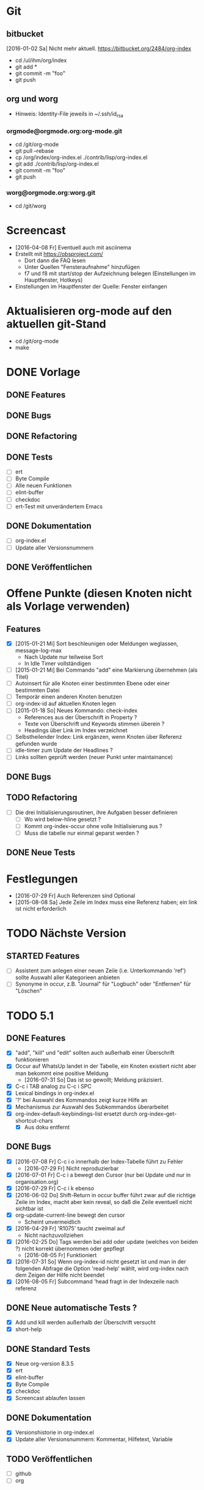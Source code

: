 * Git
** bitbucket

   [2016-01-02 Sa] Nicht mehr aktuell.
   https://bitbucket.org/2484/org-index
   
   - cd /ul/ihm/org/index
   - git add *
   - git commit -m "foo"
   - git push

** org und worg

   - Hinweis: Identity-File jeweils in ~/.ssh/id_rsa

*** orgmode@orgmode.org:org-mode.git

    - cd /git/org-mode
    - git pull --rebase
    - cp /org/index/org-index.el ./contrib/lisp/org-index.el
    - git add ./contrib/lisp/org-index.el
    - git commit -m "foo"
    - git push

*** worg@orgmode.org:worg.git

    - cd /git/worg

* Screencast

  - [2016-04-08 Fr] Eventuell auch mit asciinema
  - Erstellt mit https://obsproject.com/
    - Dort dann die FAQ lesen
    - Unter Quellen "Fensteraufnahme" hinzufügen
    - f7 und f8 mit start/stop der Aufzeichnung belegen (Einstellungen im Hauptfenster, Hotkeys)
  - Einstellungen im Hauptfenster der Quelle: Fenster einfangen

* Aktualisieren org-mode auf den aktuellen git-Stand

  - cd /git/org-mode
  - make

* DONE Vorlage
  CLOSED: [2014-12-22 Mo 08:03]
  :PROPERTIES:
  :END:
** DONE Features

** DONE Bugs

** DONE Refactoring
   CLOSED: [2013-12-25 Mi 23:59]

** DONE Tests
   CLOSED: [2014-01-03 Fr 19:56]

   - [ ] ert
   - [ ] Byte Compile
   - [ ] Alle neuen Funktionen
   - [ ] elint-buffer
   - [ ] checkdoc
   - [ ] ert-Test mit unverändertem Emacs

** DONE Dokumentation
   CLOSED: [2014-01-03 Fr 19:56]

   - [ ] org-index.el
   - [ ] Update aller Versionsnummern

** DONE Veröffentlichen
   CLOSED: [2014-01-03 Fr 19:57]

* Offene Punkte (diesen Knoten nicht als Vorlage verwenden)
  CLOSED: [2014-12-22 Mo 08:03]
  :PROPERTIES:
  :END:
** Features

   - [X] [2015-01-21 Mi] Sort beschleunigen oder Meldungen weglassen, message-log-max
     - Nach Update nur teilweise Sort
     - In Idle Timer vollständigen
   - [ ] [2015-01-21 Mi] Bei Commando "add" eine Markierung übernehmen (als Titel)
   - [ ] Autoinsert für alle Knoten einer bestimmten Ebene oder einer bestimmten Datei
   - [ ] Temporär einen anderen Knoten benutzen
   - [ ] org-index-id auf aktuellen Knoten legen
   - [ ] [2015-01-18 So] Neues Kommando: check-index
     - References aus der Überschrift in Property ?
     - Texte von Überschrift und Keywords stimmen überein ?
     - Headings über Link im Index verzeichnet
   - [ ] Selbstheilender Index: Link ergänzen, wenn Knoten über Referenz gefunden wurde
   - [ ] idle-timer zum Update der Headlines ?
   - [ ] Links sollten geprüft werden (neuer Punkt unter maintainance)

** DONE Bugs
** TODO Refactoring
   CLOSED: [2013-12-25 Mi 23:59]

   - [ ] Die drei Initialisierungsroutinen, ihre Aufgaben besser definieren
     - [ ] Wo wird below-hline gesetzt ?
     - [ ] Kommt org-index-occur ohne volle Initialisierung aus ?
     - [ ] Muss die tabelle nur einmal geparst werden ?

** DONE Neue Tests
   CLOSED: [2014-01-03 Fr 19:56]

* Festlegungen

  - [2016-07-29 Fr] Auch Referenzen sind Optional
  - [2015-08-08 Sa] Jede Zeile im Index muss eine Referenz haben; ein link ist nicht erforderlich

* TODO Nächste Version
** STARTED Features

   - [ ] Assistent zum anlegen einer neuen Zeile (i.e. Unterkommando 'ref') sollte Auswahl
     aller Kategorieen anbieten
   - [ ] Synonyme in occur, z.B. "Journal" für "Logbuch" oder "Entfernen" für "Löschen"

* TODO 5.1
** DONE Features
   CLOSED: [2016-08-05 Fr 12:50]

   - [X] "add", "kill" und "edit" sollten auch außerhalb einer Überschrift funktionieren
   - [X] Occur auf WhatsUp landet in der Tabelle, ein Knoten existiert nicht aber man bekommt eine positive Meldung
     - [2016-07-31 So] Das ist so gewollt; Meldung präzisiert.
   - [X] C-c i TAB analog zu C-c i SPC
   - [X] Lexical bindings in org-index.el
   - [X] '?' bei Auswahl des Kommandos zeigt kurze Hilfe an
   - [X] Mechanismus zur Auswahl des Subkommandos überarbeitet
   - [X] org-index-default-keybindings-list ersetzt durch org-index--get-shortcut-chars
     - [X] Aus doku entfernt

** DONE Bugs
   CLOSED: [2016-08-05 Fr 09:41]

   - [X] [2016-07-08 Fr] C-c i o innerhalb der Index-Tabelle führt zu Fehler
     - [2016-07-29 Fr] Nicht reproduzierbar
   - [X] [2016-07-01 Fr] C-c i a bewegt den Cursor (nur bei Update und nur in organisation.org)
   - [X] [2016-07-29 Fr] C-c i k ebenso
   - [X] [2016-06-02 Do] Shift-Return in occur buffer führt zwar auf die richtige Zeile im
     Index, macht aber kein reveal, so daß die Zeile eventuell nicht sichtbar ist
   - [X] org-update-current-line bewegt den cursor
     - Scheint unvermeidlich
   - [X] [2016-04-29 Fr] 'R1075' taucht zweimal auf
     - Nicht nachzuvollziehen
   - [X] [2016-02-25 Do] Tags werden bei add oder update (welches von beiden ?) nicht korrekt übernommen oder gepflegt
     - [2016-08-05 Fr] Funktioniert
   - [X] [2016-07-31 So] Wenn org-index-id nicht gesetzt ist und man in der folgenden
     Abfrage die Option 'read-help' wählt, wird org-index nach dem Zeigen der Hilfe nicht beendet
   - [X] [2016-08-05 Fr] Subcommand 'head fragt in der Indexzeile nach referenz

** DONE Neue automatische Tests ?
   CLOSED: [2016-08-08 Mo 18:55]

   - [X] Add und kill werden außerhalb der Überschrift versucht
   - [X] short-help

** DONE Standard Tests
   CLOSED: [2016-08-08 Mo 22:57]

   - [X] Neue org-version 8.3.5
   - [X] ert
   - [X] elint-buffer
   - [X] Byte Compile
   - [X] checkdoc
   - [X] Screencast ablaufen lassen

** DONE Dokumentation
   CLOSED: [2016-08-08 Mo 18:56]

   - [X] Versionshistorie in org-index.el
   - [X] Update aller Versionsnummern: Kommentar, Hilfetext, Variable

** TODO Veröffentlichen

   - [ ] github
   - [ ] org

* DONE 5.0
  CLOSED: [2016-07-29 Fr 15:50]
** DONE Features 

   - [X] Spalte yank
   - [X] Referenz nicht verpflichtend
   - [X] Knoten hinzufügen ohne neue Referenz (Mit Prefix arg ?)
   - [X] Nachträgliches hinzufügen einer Referenz zu einem Knoten aus dem Index
   - [X] Tags als neue Spalte
   - [X] Im occur-Ergebnis Zeilen aus Index löschen (mit C-k)
   - [-] Referenzen sollten erst ab 10 beginnen
     - Bleibt dem Benutzer überlassen
   - [-] C-c C-i a und C-c C-i C-a sollten dasselbe bewirken
     - C-i ist Tab
   - [X] Während occcur sollte Teil der Erklärung fett sein
   - [X] Kommando column
   - [X] 'e' im occur-buffer
     - Zurückgestellt, bis wirklich gebraucht
   - [X] Edit und kill sollten auch im occur-Buffer funktionieren
   - [X] Edit funktioniert auch vom Knoten aus

** DONE Bugs

   - [X] Yank "reset terminal"
   - [X] Find yank in index
   - [X] C-g sollte occur beenden können
   - [X] Suche nach 'ssh-agent' funktioniert nicht
   - [X] Nachtrögliches add mit C-u liefert neue Referenz, obwohl alte schon im Index vorhanden war
     - Nicht nachvollziehbar
   - [X] C-k in occur löscht Index-Zeile nicht wirklich (entgegen Meldung)
   - [X] Beim kompilieren wird scheinbar code ausgeführt
   - [X] Beim zweiten löschen ist der occur buffer stale
   - [X] s-return im occur-buffer funktioniert nicht
   - [X] "|" im edit berücksichtigen
   - [X] Direkt nach Neustart emacs ist der occur buffer nicht formatiert
   - [X] Nach kill im occur landet man auf dem Knoten und nicht im occur
     - Auch in den Tests berücksichtigen
   - [X] Nach edit sollte die Zeile wieder formatiert sein
   - [X] Wenn ret im Occur das Ziel nicht erreichen kann wegen Narrowing, dann gibt es keine Fehlermeldung
   - [X] Suchen nach "R992 - Wichtiges und wahres" und dann RETURN: copied 'nil'
   - [X] scratch org C-u C-c i a und dann occur nach foo und dann C-c i k gibt Fehlemeldung
   - [X] "C-c i SPC" funktioniert nicht
   - [-] Warnung, wenn org-id-track-globally nicht gesetzt ist
     - Funktionen warnt selbst
   - [X] Wenn eine Zeile keiner Referenz enthält: "C-c i i BACKSPACE" führt zur ersten
     Zeile der Tabelle und nicht zur zuletzt hinzugefügten
     - [X] Test dafür
   - [X] yank=foo, keyboards=bar wird bei C-c i k in occur nicht auch aus Index gelöscht;
     taucht beim nächsten occur wieder auf
     - [X] Test dafür

** DONE Refactoring
   CLOSED: [2015-12-10 Do 16:41]

   - [X] Alle Spalten verpflichtend
   - [X] Kommando "delete" heißt jetzt kill
   - [X] Kommando "enter" umbenennen in "index" oder "index-enter"
   - [X] "C-c i i" ersetzen durch "C i SPC"

** DONE Manuelle Tests der neuen Features
   CLOSED: [2015-11-17 Di 16:35]

   - [X] Spalte yank
   - [X] Referenz nicht verpflichtend

** DONE Neue automatische Tests ?
   CLOSED: [2015-11-23 Mo 17:05]

   - [X] s-return auf yank-Zeile
   - [X] C-k löscht wirklich

** DONE Standard Tests
   CLOSED: [2015-12-31 Do 15:13]

   - [X] Pull auf org-mode repository
   - [X] ert
   - [X] elint-buffer
   - [X] Byte Compile
   - [X] checkdoc
   - [X] Screencast ablaufen lassen

** DONE Dokumentation
   CLOSED: [2016-07-29 Fr 15:49]

   - [X] Hilfetexte überarbeiten
   - [X] Text für initialen Knoten anpassen
   - [X] Versionshistorie in org-index.el
   - [X] Update aller Versionsnummern: Kommentar, Hilfetext, Variable
     - Version 5.0
   - [X] Update worg
   - [X] Update 2484.de (Links merkwürdig)
   - [X] Screencast wie http://danmidwood.com/content/2014/11/21/animated-paredit.html ?
     Oder per http://www.cockos.com/licecap/
     - https://github.com/howardabrams/demo-it

** DONE Veröffentlichen
   CLOSED: [2016-07-29 Fr 15:50]

   - [X] github
   - [X] Beschreibung auf worg

* DONE 4.3
  :PROPERTIES:
  :ORDERED:  t
  :END:
** DONE Features

   - [-] org-index--align-this-line ([2015-06-21 So] ?)
   - [X] [2015-06-21 So] Sort: count, last-accessed und mixed. Wobei mixed = last-accessed
     für datum = heute, count sonst
   - [2015-06-21 So] customize
     - [X] Neue customize group "org-index "
     - [X] "Funktion org-index--special-column " ersetzen
     - [X] "Variable org-index--special-columns " ersetzen
     - [X] Funktion org-index--do-sort-index hat jetzt einen Parameter weniger
       - [X] Sortierungsstrategie "mixed" einbauen:
         - [X] org-index--get-sort-key anpassen
         - [X] string< Vergleich erweitern
     - [X] Beim org-index--parse-table prüfen, ob die Tabelle immer noch mixed sortiert
       ist (am Folgetag in der Regel nicht mehr der Fall); dann neu sortieren.
     - [X] "group-by" ersetzen aber Möglichkeit zum Auffinden von Duplikaten bewahren
     - [X] "Variable org-index--flagged-columns " ersetzen
     - [X] Funktion org-index--flag-p ersetzen
   - [X] [2015-06-24 Mi] Meldung wenn Occur aktiv und Tasten an anderen Frame geschickt werden
     - occur beendet sich dann.
   - [X] [2015-06-29 Mo] Bei occur sollten mehrere Kommas in Folge zu einem zusammengefasst werden
   - [-] Neue Funktion org-index-customize
     - Statt dessen customize-group org-index
   - [-] Customization für org-index-use-default-keybindings umsetzen (wird zur Zeit ignoriert)
     - Nicht implementiert, weil unüblich

** DONE Bugs
   CLOSED: [2015-08-20 Do 19:42]

   - [X] [2015-08-08 Sa] Occur,Sprung und dann nochmal Occur: Die Zielzeile ist nicht richtigt formatiert

** DONE Refactoring
   CLOSED: [2015-08-10 Mo 08:30]
   
   - [X] Liste mit Flags im index-Knoten ersetzen (siehe Features)

** DONE Manuelle Tests der neuen Features
   CLOSED: [2015-08-20 Do 19:42]
   
   Abgedeckt durch die vorhandenen Tests:

   - [X] org-index-sort-by
   - [X] org-index-yank-after-add
   - [X] org-index-point-on-add
   - [X] org-index-copy-heading-to-keywords
   - [X] org-index-strip-ref-and-date-from-heading
   - [X] org-index-edit-on-add
   
** DONE Neue automatische Tests ?
   CLOSED: [2015-08-20 Do 19:43]

   - [X] org-index-sort-by
   - [X] org-index-edit-on-add ist nil aber es wird trotzdem gefragt
     - Falsch geschaut.

** TODO Standard Tests

   - [X] Heuristische Tests:
     - [X] occur mit Sprung zu Knoten
     - [X] add
     - [X] delete
   - [X] ert
   - [X] elint-buffer
   - [X] Byte Compile
   - [X] checkdoc
   - [X] Assistent starten und einen Knoten hinzufügen

** TODO Dokumentation

   - [ ] Hilfetexte überarbeiten
   - [ ] Text für initialen Knoten anpassen
   - [ ] Versionshistorie in org-index.el
   - [ ] Update aller Versionsnummern: Kommentar, Hilfetext, Variable

** TODO Veröffentlichen

   - [ ] github

* DONE 4
  CLOSED: [2015-03-27 Fr 10:42]
** DONE Features
   CLOSED: [2015-03-27 Fr 10:42]

   - [X] C-u sollte Referenz mitgeben können

** DONE Bugs
   CLOSED: [2015-02-26 Do 06:55]

   - [X] Prefix Argument kommt über default keybindings nicht in org-index an (z.B. unhighlight)
   - [X] Fehlermeldung bei leerer Menge in occur ?
   - [X] Enter mit '.' funktioniert nicht
   - [X] S-return in occur buffer ruft einfach nur enter auf.
   - [X] before-save hook sollte nur gesetzt werden, wenn umsortiert wurde
   - [X] Im Ergebnis von occur sollte die Spaltenbreite beibehalten werden
   - [X] In den occur buffer sollten Zeilen mit Property kopiert werden
   - [X] Bei occur: Ohne Zeichen ist die Ausrichtung Okay, nach dem ersten Zeichen aber fehlerhaft
   - [X] Nach "continue here" suchen
   - [X] [2015-02-24 Di] add bei vorhandenem Eintrag 1166 fragt erneut anstatt stillen update zu machen
   - [X] [2015-02-24 Di] Zeilen Fransen aus

** DONE Refactoring
   CLOSED: [2015-02-23 Mo 21:11]

   - [X] Property org-index-ref wird nicht mehr genutzt
   - [X] nach Einträgen "continue here" suchen
   - [X] org-index--get-or-delete-line ersetzen
   - [X] org-index--find-in-index ersetzen
   - [X] org-index--complete-links entfernen
   - [X] search-link und search-ref ersetzen
   - [X] org-index--silent prüfen
   - [X] invisibility-spec bereinigen

** DONE Manuelle Tests der neuen Features
   CLOSED: [2015-01-31 Sa 12:59]
   
   - [ ] Leave per org-marg-ring-goto

** DONE Neue automatische Tests
   CLOSED: [2015-02-23 Mo 21:11]

   - [X] Return per org-mark-ring-goto
   - [X] Kommt prefix argument an (unhighlight)
   - [X] Funktionieren die default-keybindings ?
   - [X] Test für hochzählen in occur oder zum update der Index-Zeilen

** DONE Standard Tests
   CLOSED: [2015-03-27 Fr 10:41]

   - [X] ert
   - [X] elint-buffer
   - [X] Byte Compile
   - [X] checkdoc
   - [X] Assistent starten und einen Knoten dazufügen

** DONE Dokumentation
   CLOSED: [2015-03-27 Fr 10:41]

   - [X] Versionshistorie in org-index.el
   - [X] Update aller Versionsnummern: Kommentar, Hilfetext, Variable
   - [X] Header updaten,
   - [X] nach help
   - [X] und worg kopieren
   - [X] In der Dokumentation zwischen "link" und "ID" unterscheiden

** DONE Veröffentlichen
   CLOSED: [2015-03-27 Fr 10:41]

   - [X] github

* DONE 3.2
  CLOSED: [2015-02-03 Di 15:29]
** DONE Features
   CLOSED: [2015-01-31 Sa 12:59]

   - [X] Komplettes sort nur über idle-timer
   - [X] Neues Kommando check
   - [X] statistics als Unterkommando von Check
   - [X] add kann auch update
   - [X] kill-ts-and-ref-on-add
   - [X] Beschleunigen erste Darstellung in occur noch vor einer Taste ?
   - [X] Default-Keybindings mit Prefix C-c C-i statt C-c i
     - Nein

** DONE Bugs
   CLOSED: [2015-01-31 Sa 13:03]

   - [X] [2015-01-26 Mo] check-link hat falsche Links eingetragen
   - [X] Nach Sichern eines Puffers (welcher ? Nicht alle.) springt der Fokus in den Index
   - [X] [2015-01-29 Do] R1212 Firewall tauch in occur auf, aber return führt ganz woanders hin.
   - [X] [2015-01-30 Fr] Während der Eingabe zu sort oder maintain lief der idle-timer zum sortieren

** DONE Refactoring
   CLOSED: [2015-01-18 So 15:22]

** DONE Tests der neuen Features
   CLOSED: [2015-01-31 Sa 12:59]

   - [X] Alle drei Arten sort
   - [X] promote-current-line
   - [X] idle-timer
   - [X] on-save hook
     - [X] Auch nach reorder
   - [X] check links testen

** DONE Neue tests
   CLOSED: [2015-01-31 Sa 12:59]

   - [X] Neues Kommando check
   - [X] Update nach add

** DONE Standard Tests
   CLOSED: [2015-01-31 Sa 18:27]

   - [X] elint-buffer
   - [X] ert
   - [X] Byte Compile
   - [X] checkdoc
   - [X] ert-Test mit Emacs ohne org-index-id

** DONE Dokumentation
   CLOSED: [2015-01-31 Sa 18:33]

   - [X] Versionshistorie in org-index.el
   - [X] Update aller Versionsnummern: Kommentar, Hilfetext, Variable
   - [X] Im Beispielindex Flags ergänzen

** DONE Veröffentlichen
   CLOSED: [2015-02-03 Di 15:29]

   - [X] github

* DONE 3.1
  CLOSED: [2015-01-19 Mo 21:37]
** DONE Features
   CLOSED: [2015-01-18 So 15:18]

   - [X] org-index-occur als indirekter Buffer
     - [X] Beim kopieren der sichtbaren Zeilen aktuelle Cursorzeile wieder einnehmen
   - [X] Gleich zu Anfang den Buffer davor und danach mit dem Font für Tabellen einfärben
   - [X] Command enter braucht kein <return>

** DONE Bugs
   CLOSED: [2015-01-18 So 15:21]

   - [X] [2014-12-17 Mi] multi-occur funktioniert nicht mehr
   - [X] [2014-12-19 Fr] Fehlermeldung ohne Details "Cannot find your index table: "
   - [X] [2014-12-19 Fr] org-index-id steht auf unbekanntem Wert 3b580dc4-01ca-48f1-a198-eca452809bd7
   - [X] [2014-12-29 Mo] RET in occur-buffer funktioniert nicht
   - [X] [2014-12-30 Di] kill-region funktioniert in occur-buffer
   - [X] [2015-01-07 Mi] In Occur sind nach einem Fenster Zeilen sichtbar, die nicht mehr passen
   - [X] [2015-01-12 Mo] Es werden nicht alle Zeilen angezeigt; vorläufiger Fix über "(+ 100 lines-wanted) ; vorläufiger Fix"
   - [X] [2015-01-14 Mi] S-Return nach der Suche macht das falsche
   - [X] [2015-01-14 Mi] Suche nach jv sollte leer sein, zeigt aber alle Zeilen
   - [X] [2015-01-15 Do] 1160 wird mit occur nicht gefunden
   - [X] [2015-01-15 Do] <backtab> nach der Suche zeigt nicht den Index
   - [X] [2015-01-16 Fr] Cursor steht während Suche nicht immer in erster Spalte
   - [X] [2015-01-19 Mo] "solaris" wird nach Ende der Suche nicht herausgehoben
   - [X] [2015-01-20 Di] In Occur Eingabe "auslastung", dann Backspace bis "ausl" zeigt nicht mehr "ausleitung" an

** DONE Refactoring
   CLOSED: [2015-01-18 So 15:22]

   - [X] Entferne org-index--headings ?
     - Nein
   - [X] occur sollte overlays maximaler länge erzeugen (damit das sammeln der sichtbaren Zeilen am Ende schneller geht)
     - Zu kompliziert und auch so schnell genug
   - [X] Entfernen org-index-copy-references-from-heading-to-property

** DONE Tests
   CLOSED: [2015-01-19 Mo 21:37]

   - [X] ert
   - [X] Byte Compile
   - [X] Alle neuen Funktionen
   - [X] elint-buffer
   - [X] checkdoc
   - [X] ert-Test mit Emacs ohne org-index-id

** DONE Dokumentation
   CLOSED: [2015-01-19 Mo 21:37]

   - [X] org-index.el
   - [X] Update aller Versionsnummern

** DONE Veröffentlichen
   CLOSED: [2015-01-19 Mo 21:37]

   - [X] github

* DONE 3.0
  CLOSED: [2014-12-11 Do 18:00]
  :PROPERTIES:
  :ID:       3f812730-605a-4842-a9f0-f2f0fe74fff5
  :END:
** DONE Features
   CLOSED: [2014-12-06 Sa 23:57]

   - [X] Umstellen auf seperate Liste für Flags
   - [X] Neues Kommando add
     - [X] Ref auch in Property speichern
     - [X] Es sollte eine Möglichkeit geben, die Überschrift zu editieren
     - [X] Konfigurierbar: Ref in überschrift einfügen, Timestamp in Überschrift einfügen
       - Nur ref
     - [X] Auch die Spalte "Art" befüllen. Mit category ?
     - [X] Spalteneigenschaft "edit" berücksichtigen
   - [X] Neues Kommando delete
   - [X] Kommandos entfernen
     - [X] reuse
     - [X] missing
     - [X] put
   - [X] yank-after-add berücksichtigen
   - [X] Index zur Vorlage in temporärem Buffer erzeugen
   - [X] Neue Tests für add, delete und statistics
   - [X] Neues Kommando zum anlegen eines temporären Index
     - [X] Kommando
     - [X] Test
   - [X] Test erweitern, so daß im temporären Index auch eine neue Zeile eingefügt wird
   - [X] Entfernen
     - [X] update
     - [X] link
     - [X] fill
     - [X] +
   - [X] enter sollte als einfachsten Fall den aktuellen Knoten haben (d.h. "<return>" statt ". <return>")
     - t,l,c
   - [X] occur sollte nur noch <return> kennen
   - [X] highlight und unhighlight zusammenführen
   - [X] org-index-default-keybindings

** DONE Bugs
   CLOSED: [2014-12-06 Sa 16:20]

   - [X] Bei "add" im Knoten R1223 (der zu diesem Zeitpunkt noch keine Referenz hat), bekomme
     ich keinen Wert für .category angeboten und nach Eingabe des Titels läuft die
     Funktion auf einen Fehler.
   - [X] organisation.org gilt als modifiziert
   - [X] temporärer Index enthält keine Erklärung der Flags
   - [X] In Buffer *org-index-occur* führt C-i i zur Fehlermeldung "before first headline"
     - [2014-12-06 Sa] Gerade nicht

** DONE Tests
   CLOSED: [2014-12-07 So 00:00]

   - [X] ert
   - [X] Byte Compile
   - [X] Alle neuen Funktionen
   - [X] elint-buffer
   - [X] checkdoc
   - [X] Update aller Versionsnummern
   - [X] ert-Test mit unverändertem Emacs

** DONE Dokumentation
   CLOSED: [2014-12-07 So 00:00]

   - [X] org-index.el
   - [X] org-index.org entfernen und Teile in die Hilfe einbauen
   - [X] Dokumentation der Flags vervollständigen

** DONE Refactoring
   CLOSED: [2014-12-07 So 00:01]

   - [X] Umstellen auf ganzzahlige Releasenummern
   - [X] delete-trailing-whitespace

** DONE Veröffentlichen
   CLOSED: [2014-12-11 Do 18:00]
* DONE 2.4.1
  CLOSED: [2014-01-28 Di 22:44]
** DONE Features
   CLOSED: [2014-01-28 Di 22:44]

   - [X] [2014-01-12 So] Im Occur-Buffer sollte TAB den Punkt in einenm anderen Fenster öffnen
     - [X] Follow mode nach TAB
   - [X] Im Occur buffer sollte Angabe "Showing only some matches" fundierter sein

** Bugs
** DONE Tests
   CLOSED: [2014-01-28 Di 22:44]

   - [X] Regression

** Refactoring
** DONE Veröffentlichen
   CLOSED: [2014-01-28 Di 22:44]
* DONE 2.4
  CLOSED: [2014-01-03 Fr 19:57]
** DONE Features
   :PROPERTIES:
   :ID:       a3c2ef93-f8e8-446e-9170-359ef66ad37b
   :END:

   - [X] Neue referenz per elisp ohne weitere Eingaben; Anregung Skip Collins.
   - [X] References in properties; Anregung Skip Collins.
   - [X] Existierende Referenz zurückgeben; Anregung Skip Collins.
   - [-] Eigene Keymap für den Occur-Buffer
     - Zu aufwendig; statt dessen Hinweis
   - [X] Neue Flags: "p" für "point", "t" für "tags"
     - Nicht "t" aber dafür x,y und z
   - [X] Bei Defaultkommando "occur" im Prompt auch den Hinweis auf Möglichkeit "kw1,kw"
   - [X] org-index-new-line
   - [X] org-index-get-line
   - [X] TAB toggles headlines in occur
   - [X] Aufruf org-index mit what als Argument

** DONE Bugs

   - [-] Highlights sollten von Groß- Kleinschreibung unabhängig sein
     [2013-12-25 Mi] Warum ?
   - [X] Problem bei Knoten in organisation.org

** DONE Tests
   CLOSED: [2014-01-03 Fr 19:56]

   - [X] Neue Flags p,x1,x2,x3
   - [X] Regression
   - [X] Byte Compile
   - [X] Assistent
     (setq org-index-id nil)

** DONE Dokumentation
   CLOSED: [2014-01-03 Fr 19:56]

   - [X] org-index.el
   - [X] org-index.org

** DONE Refactoring
   CLOSED: [2013-12-25 Mi 23:59]

   - [X] Globale variable für Konfiguration und Status
   - [X] org-index--retrieve-context
   - [X] org-index--parse-and-adjust-table aufteilen in org-index--parse-table und org-index--adjust-table
     - adjust-table integriert in sort-table
   - [X] Berücksichtigung von org-index--silent in org-index--parse-table
   - [X] Testen, daß ein Aufruf mit dieser Variable die Tabelle nicht verändert

** DONE Veröffentlichen
   CLOSED: [2014-01-03 Fr 19:57]
* DONE 2.3
  CLOSED: [2013-08-07 Mi 15:06]
** DONE Features
   
   - [X] Assistent um einen minimalen Knoten zu erstellen
   - [X] Unterstützung für standard emacs customization
   - [X] Wenn ein "reorder" gewählt wurde, dann das auch im occur-Buffer anzeigen
   - [X] incoccur
     - [X] Basisfunktionalität
     - [X] Statistik "x von y Zeilen" beim suchen
   - [X] "+" mit eindeutiger Abkürzung sollte verstanden werden, z.B. "+inc" oder auch "+i"
   - [X] Highlight der matches nach inoccur
   - [X] In occur sollte C-Backspace das ganze Wort löschen
   - [X] Abkürzung: "head" könnte zuerst in Index Tabelle nachschauen und im Zweifel über die
     id dort gehen. Das wäre schneller.

** DONE Bugs
   CLOSED: [2013-06-28 Fr 22:27]
   :PROPERTIES:
   :ID:       8dd42519-6a83-401d-bec5-5f58e0305329
   :END:

   - [X] "+" führt zu "occur"
   - [X] "occur" sollte nur vorübergehend in favtable springen
   - [X] "srs" kann nicht gefunden werden (wohl weil im Buffer organisation.org)
     - Missverständnis
   - [X] Mindestens ein Fehler im Zusammenhang mit org 8.0: Suche nach "linux" und dann
     Return auf erstem Eintrag liefert Fehler.
     Nur ein Problem der Beta.
   - [X] [2013-04-15 Mo] sort sortiert zwar, fügt danach aber auch eine neue Zeile ein
     - Fehlbedienung: Habe "sort" statt "+sort" gesagt
   - [X] Bei "head" inlinetasks ausnehmen
   - [X] Return in occur-buffer sollte point in organisation.org nicht verschieben
     - [2013-04-28 So] Okay.
   - [X] Zweites occur hintereinander (z.B. für "fav") zeigt keine Überschrift mehr und RET funktioniert nicht.
   - [X] Cursor sollte in ioccur nicht zu sehen sein
   - [X] occur nach srs und dann RET führt in den falschen Knoten
   - [X] [2013-05-25 Sa] Occur nach "favtable" oder "srs" führt nur in die favtable aber
     nicht zum Knoten.
   - [X] inoccur nach "projekt" dann DEL bis auf nil und "problem" liefert weniger Zeilen als "problem" direkt.
   - [X] Zeigt manche Zeilen doppelt.
   - [X] "h745" führt in den falschen Knoten
   - [X] Ctrl-G wieder gangbar machen
   - [X] multi-occur wird nicht aufgerufen
   - [X] Suche nach srs funktioniert führt zu den Referenz-Nummern
   - [X] Nach neuer Referenz führt "leave" nicht mehr aus der favtable zurück
   - [X] Occur nach "problem,xa" findet zwar auch "Problem", beleuchtet es aber nicht.
   - [X] h760 macht nicht das gewünschte
   - [X] "+goto760" sollte das richtige machen; "+reorder" auch
   - [X] "+sort" behauptet mehrere Kommandos zu treffen
   - [X] "leave" nach "ref" funktioniert nicht wenn in favtable
   - [X] "head" funktioniert nicht nach organisation.org hinein, z.B. "sell" und dann RET
   - [X] Bei C-G während "occur" sollte die Überschrift angepasst werden
   - [X] Occur nach Mailverteiler führt nicht dahin
   
** DONE Tests
   CLOSED: [2013-07-27 Sa 22:31]

   - [X] byte-compile
     - Warnungen für cl
   - [X] Assistenten nochmal durchlaufen lassen

** DONE Dokumentation
   CLOSED: [2013-07-27 Sa 22:05]

   - [X] Anpassen org-index.el
     - [X] Suche nach "favorites" oder "favt"
   - [X] Anpassen org-index.org
     - [X] Suche nach "favorites" oder "favt"
   - [X] Schreibweise: "index table" statt "index-table"
   - [X] In org-index.org beim Beispiel für occur auf das Hochzählen verweisen
   - [X] Den incremental Aspekt erläutern

** DONE Aufräumen
   CLOSED: [2013-07-27 Sa 22:05]

   - [X] org-favtable--quick-hack-lines wieder ausbauen
   - [X] debug-search entfernen

** DONE Refactoring
   CLOSED: [2013-06-16 So 13:20]

   - [X] char umbenennen. In key.

** DONE Vorbereiten
   CLOSED: [2013-07-27 Sa 22:31]
   
   - [X] Tabelle in org-index.org auf ursprünglichem Stand ?
   - [X] org-index@ferntreffer.de
   
** DONE Veröffentlichen
   CLOSED: [2013-08-02 Fr 13:46]

   - [X] worg
   - [X] Mailing-Liste

* DONE 2.2
  CLOSED: [2013-03-18 Mo 10:49]
** DONE Features
   CLOSED: [2013-02-24 So 18:28]

   - [X] org-favtable--windowconfig-before und org-favtable--marker-outside-before sollten Listen (Stacks) sein
   - [X] org-mark-ring-goto berücksichtigen
   - [X] Eingabe wie "h224" erlauben

** DONE Bugs

   - [X] [2013-02-05 Di] Occur versteht nicht mehr mehrere Wörter. Vergessen: Durch Komma trennen.
   - [X] "link" in der Favoriten-Tabelle sollte keinen Link auf die Favoriten-Tabelle
     erzeugen. Eher sich wie "fill" verhalten ? Nein.
   - [-] "leave" und "C-c &" funktionieren mindestens einmal [2013-02-25 Mo 11:39] nicht.
   - [X] Kann keinen Link auf "Mailverteiler" erzeugen

** Tests
** Refactoring
** Prüfen
** DONE Veröffentlichen
   CLOSED: [2013-03-06 Mi 14:51]
* DONE 2.1
** DONE Features
   CLOSED: [2013-03-18 Mo 10:49]

   - [X] Org-Mode links verwalten; eigene Spalte dafür
   - [X] Zeile mit Spaltenbreiten direkt über der ersten horizontalen Linie sollte möglich sein
   - [X] Occur sollte auch mit mehreren Wörtern (durch Leerzeichen getrennt) umgehen können
   - [X] Umbenennen in org-index ? Nein.
   - [X] Auffüllen einer referenz, wenn nur ein Link vorhanden ist und umgekehrt
   - [X] Head sollte link verwenden, wenn vorhanden
   - [X] Spalten ref und link zwingend aber nicht zwingend gefüllt
   - [X] Fehlermeldungen beginnen mit Großbuchstaben
   - [X] Kommando, um Lücken in den Referenzen zu finden
   - [X] "ref" und link sollten :reuse: berücksichtigen
   - [X] Mehr Spalten verpflichtend (z.B. count)
   - [X] org-reftable-update--line sollte:
     - [X] mit :unused: und :reuse: zurecht kommen
     - [X] links finden
   - [X] org-reftable-update-line bei den einzelnen Kommandos

** DONE Bugs
   CLOSED: [2013-01-24 Do 19:08]
   :PROPERTIES:
   :ID:       3ad613d2-a0e6-45af-a073-b89f0c45e8a6
   :END:

   - [X] reorder (z.B. nach ref) und dann occur (z.B. nach streamserve) zeigt Einträge
     immer noch nach count.
   - [X] [2012-12-21 Fr] Fehler beim Erstellen eines neuen Links, bei "leave": Wrong type
     argument: integer-or-marker-p, nil
   - [X] [2013-01-02 Mi] Occur für "Branding" dann auf "R608" Return führt zu
     Fehlermeldung: or: Symbol's value as variable is void: count
   - [X] [2013-01-02 Mi] Occur nach "probleme" und dann C-c C-c auf R644 führt zu Fehler
   - [X] [2013-01-03 Do] Fill in der Tabelle auf R577 holt sich die id aus
     organisation.org/Kalender statt aus projekte.org/R577
   - [X] [2013-01-19 Sa] Fill in der Tabelle auf R577 füllt statt dessen die erste Zeile der Tabelle
   - [X] [2013-01-03 Do] Head auf dem Eintrag "VMs verschieben" führt zu exception, weil Zeile nicht gefunden
   - [X] [2013-01-15 Di] C-M-RET auf R661 nach occur paris bringt Fehlermeldung
   - [X] [2013-01-16 Mi] reorder for ref und dann occur nach dcon zeigt die Ergebnisse nach count geordnet an
   - [X] [2013-01-18 Fr] Auf R661: fill behauptet, der Link wäre schon gesetzt
   - [X] C-+ in favtable auf R555 springt nach oben

** DONE Tests
   CLOSED: [2013-03-18 Mo 10:50]

   - [X] Tests, wenn nur ein Link vorhanden ist (und keine Referenz): Funktioniert noch alles ?
   - [X] Spalten ref und link zwingend aber nicht zwingend gefüllt
   - [X] Kommandos durchgehen: Sollten auch mit Links funktionieren
   - [X] Workflow mit Referenzen :unused: order :reuse: ausprobieren
   - [X] Update count wenn nur Link gefüllt ?

** DONE Refactoring
   CLOSED: [2013-01-22 Di 20:42]

   - [X] Umbenennen in org-reflinktable ? org-navtable ? org-navreftable ? org-favtable.
     - [X] Dokumentation anpassen
     - [X] Suche nach reftable und reference
   - [X] org-reftable-qh-helper durch lexical-let (?) ersetzen
   - [X] Funktionen zum holen eines bestimmten Feldes

** TODO Prüfen

   - [X] byte-compile
   - [X] org-table-get-field gerechtfertigt ?
   - [ ] columns noch statt org-reftable-columns
   - [ ] Fehlermeldung bei Ref ohne Zahl und bei weder Ref noch Link
   - [ ] Wird org-favtable--windowconfig-before überschrieben oder nicht, wenn es etwas enthält ?

** TODO Veröffentlichen

* DONE Release 2.0
  CLOSED: [2012-12-12 Mi 13:31]

** Bugs, Feature, etc

   - [X] Tests
     - [X] Spezielle Spalten
       - [X] Verschieben
       - [X] Weglassen
       - [X] Nur eine Überschriftszeile
     - [X] Bevorzugte Aktion bei bestimmten Anwendungsfällen
       - [X] add und leave
       - [X] Referenz unter Cursor:
         - [X] Innerhalb
         - [X] Außerhalb
       - [X] Markierung
         - [X] Innerhalb
         - [X] Außerhalb
   - [X] Update Dokumentation
   - [X] Update Kommentare, Korrektur der Einrückung ("continue here")
   - [X] Prüfen auf ungenutzte Variablen
   - [X] Testen mit byte-code-compiler auf globale Symbole
   - [X] Neues Feature: pending-input
   - [X] Verkürzte Liste von Befehlen
   - [X] Umbenannte Befehle anpassen
   - [X] occur und multi-occur zusammen
   - [X] Weitere Tests
     - [X] occur und multi-occur
     - [X] ref unter Cursor und nach Abfrage
     - [X] multi-occur nach erster Tabellenspalte
     - [X] multi-occur unter Cursor
     - [X] Jeden Befehl durchspielen:
       - [X] occur
       - [X] head
       - [X] new
       - [X] enter
       - [X] leave
       - [X] goto
       - [X] help
       - [X] all
       - [X] reorder
       - [X] sort
       - [X] update
       - [X] highlight
       - [X] unhighlight
   - [X] Veröffentlichen
     - [X] org-reftable@ferntreffer.de eintragen und anlegen
     - [X] Worg editieren
     - [X] Nachricht an Newsgroup

* DONE Release 1.3

   - Tests
     - Jede der 6 Funktionen
     - Impliziter und expliziter Aufruf
     - Jede Art, sie mit Argumenten zu versorgen
     - Jede Position des Cursors vorher
       - Im Knoten innerhalb der Tabelle
       - Im Knoten außerhalb der Tabelle
       - Außerhalb des Knotens

     - [X] enter
     - [X] leave
     - [X] search
     - [X] add
     - [X] occur
     - [X] multi-occur


     - [X] Invoicing-usecase CheckSaveVoucher ist langsam
     - [X] occur sollte auch aus dem occur-buffer heraus die aktuelle Referenz zurückgeben
     - [-] window-configuration als stack
     - [X] Bei Restore prüfen, ob *Occur*-buffer noch sichtbar
     - [X] Öffnen des Knotens
     - [X] C-- C-+ m 277 und dann C-- C-+ l bringt bei zweiter Wiederholung error
     - [X] Neue Zeile mit active region funktioniert nicht mehr
     - [X] occur mit active-region sollte funktionieren
     - [X] Doku kürzen und ergänzen 

Ausgelagerte Doku:


